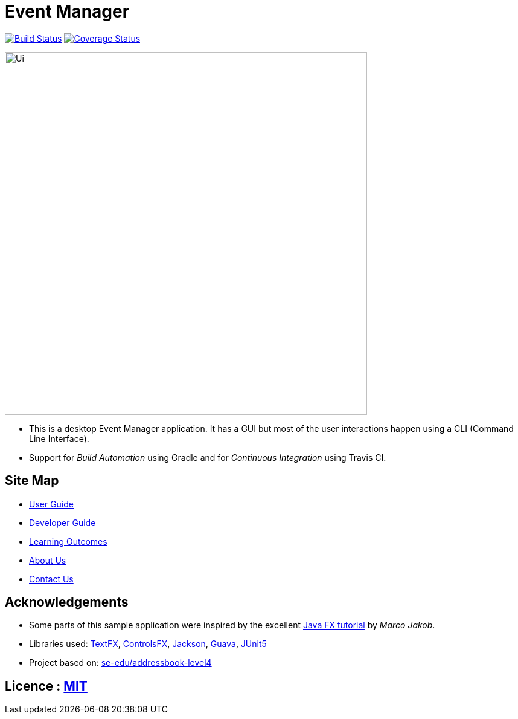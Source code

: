 = Event Manager

https://travis-ci.org/CS2113-AY1819S1-T12-1/main[image:https://travis-ci.org/CS2113-AY1819S1-T12-1/main.svg?branch=master[Build Status]]
https://coveralls.io/github/CS2113-AY1819S1-T12-1/main?branch=master[image:https://coveralls.io/repos/github/CS2113-AY1819S1-T12-1/main/badge.svg?branch=master[Coverage Status]]

ifdef::env-github[]
image::docs/images/Ui.png[width="600"]
endif::[]

ifndef::env-github[]
image::images/Ui.png[width="600"]
endif::[]

* This is a desktop Event Manager application. It has a GUI but most of the user interactions happen using a CLI (Command Line Interface).
* Support for _Build Automation_ using Gradle and for _Continuous Integration_ using Travis CI.

== Site Map

* https://github.com/CS2113-AY1819S1-T12-1/main/blob/master/docs/UserGuide.adoc[User Guide]
* https://github.com/CS2113-AY1819S1-T12-1/main/blob/master/docs/DeveloperGuide.adoc[Developer Guide]
* https://github.com/CS2113-AY1819S1-T12-1/main/blob/master/docs/LearningOutcomes.adoc[Learning Outcomes]
* https://github.com/CS2113-AY1819S1-T12-1/main/blob/master/docs/AboutUs.adoc[About Us]
* https://github.com/CS2113-AY1819S1-T12-1/main/blob/master/docs/ContactUs.adoc[Contact Us]

== Acknowledgements

* Some parts of this sample application were inspired by the excellent http://code.makery.ch/library/javafx-8-tutorial/[Java FX tutorial] by
_Marco Jakob_.
* Libraries used: https://github.com/TestFX/TestFX[TextFX], https://bitbucket.org/controlsfx/controlsfx/[ControlsFX], https://github.com/FasterXML/jackson[Jackson], https://github.com/google/guava[Guava], https://github.com/junit-team/junit5[JUnit5]
* Project based on: https://se-edu.github.io/addressbook-level4/[se-edu/addressbook-level4]

== Licence : link:LICENSE[MIT]

